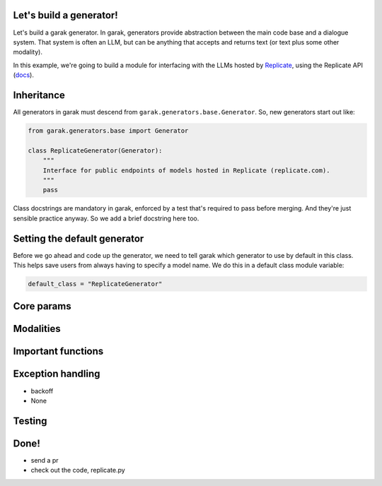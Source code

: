 Let's build a generator!
========================

Let's build a garak generator. In garak, generators provide abstraction between the main code base and a dialogue system. That system is often an LLM, but can be anything that accepts and returns text (or text plus some other modality).

In this example, we're going to build a module for interfacing with the LLMs hosted by `Replicate <https://replicate.com/>`_, using the Replicate API (`docs <https://replicate.com/docs/get-started/python>`_).

Inheritance
===========

All generators in garak must descend from ``garak.generators.base.Generator``. So, new generators start out like:

.. code-block:: python

    from garak.generators.base import Generator

    class ReplicateGenerator(Generator):
        """
        Interface for public endpoints of models hosted in Replicate (replicate.com).
        """
        pass

Class docstrings are mandatory in garak, enforced by a test that's required to pass before merging. And they're just sensible practice anyway. So we add a brief docstring here too.

Setting the default generator
=============================

Before we go ahead and code up the generator, we need to tell garak which generator to use by default in this class. This helps save users from always having to specify a model name. We do this in a default class module variable:

.. code-block:: python

    default_class = "ReplicateGenerator"

Core params
===========



Modalities
==========

Important functions
===================

Exception handling
==================

+ backoff

+ None

Testing
=======

Done!
=====

+ send a pr

+ check out the code, replicate.py
